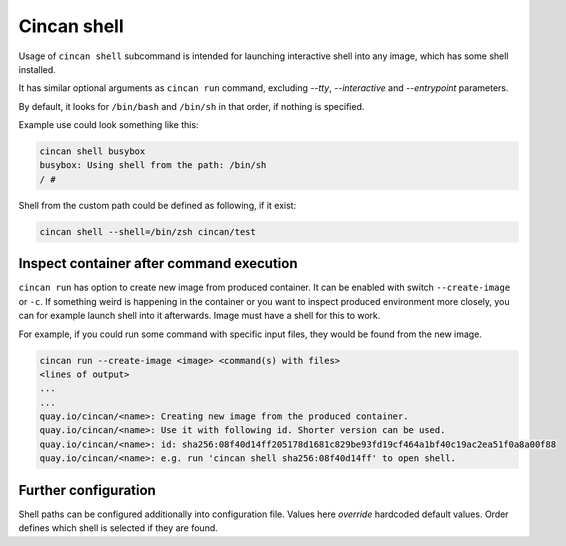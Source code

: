 .. _cincan_shell:

############
Cincan shell
############

Usage of ``cincan shell`` subcommand is intended for launching interactive shell into any image, which has some shell installed.

It has similar optional arguments as ``cincan run`` command, excluding `--tty`, `--interactive` and `--entrypoint` parameters.

By default, it looks for ``/bin/bash`` and ``/bin/sh`` in that order, if nothing is specified.

Example use could look something like this:

.. code-block:: shell

    cincan shell busybox           
    busybox: Using shell from the path: /bin/sh
    / # 

Shell from the custom path could be defined as following, if it exist:

.. code-block:: shell

    cincan shell --shell=/bin/zsh cincan/test  

*************
Inspect container after command execution
*************

``cincan run`` has option to create new image from produced container. It can be enabled with switch ``--create-image`` or ``-c``.
If something weird is happening in the container or you want to inspect produced environment more closely, you can for example launch shell into it afterwards. Image must have a shell for this to work.

For example, if you could run some command with specific input files, they would be found from the new image.

.. code-block:: shell

    cincan run --create-image <image> <command(s) with files>
    <lines of output>
    ...
    ...
    quay.io/cincan/<name>: Creating new image from the produced container.
    quay.io/cincan/<name>: Use it with following id. Shorter version can be used.
    quay.io/cincan/<name>: id: sha256:08f40d14ff205178d1681c829be93fd19cf464a1bf40c19ac2ea51f0a8a00f88
    quay.io/cincan/<name>: e.g. run 'cincan shell sha256:08f40d14ff' to open shell.


*********************
Further configuration
*********************

Shell paths can be configured additionally into configuration file. Values here `override` hardcoded default values.
Order defines which shell is selected if they are found.

.. code-block:: json
   :caption: ~/.cincan/config.json

   {
     "shells": [
        "/bin/zsh",
        "/bin/bash",
        "/bin/sh"
     ]
   }

